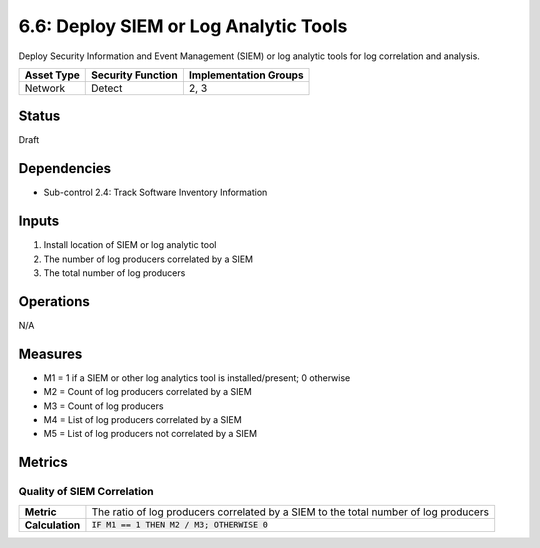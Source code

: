 6.6: Deploy SIEM or Log Analytic Tools
=========================================================
Deploy Security Information and Event Management (SIEM) or log analytic tools for log correlation and analysis.

.. list-table::
	:header-rows: 1

	* - Asset Type
	  - Security Function
	  - Implementation Groups
	* - Network
	  - Detect
	  - 2, 3

Status
------
Draft

Dependencies
------------
* Sub-control 2.4: Track Software Inventory Information

Inputs
------
#. Install location of SIEM or log analytic tool
#. The number of log producers correlated by a SIEM
#. The total number of log producers

Operations
----------
N/A

Measures
--------
* M1 = 1 if a SIEM or other log analytics tool is installed/present; 0 otherwise
* M2 = Count of log producers correlated by a SIEM
* M3 = Count of log producers
* M4 = List of log producers correlated by a SIEM
* M5 = List of log producers not correlated by a SIEM

Metrics
-------

Quality of SIEM Correlation
^^^^^^^^^^^^^^^^^^^^^^^^^^^
.. list-table::

	* - **Metric**
	  - | The ratio of log producers correlated by a SIEM to the total number of log producers
	* - **Calculation**
	  - :code:`IF M1 == 1 THEN M2 / M3; OTHERWISE 0`

.. history
.. authors
.. license
